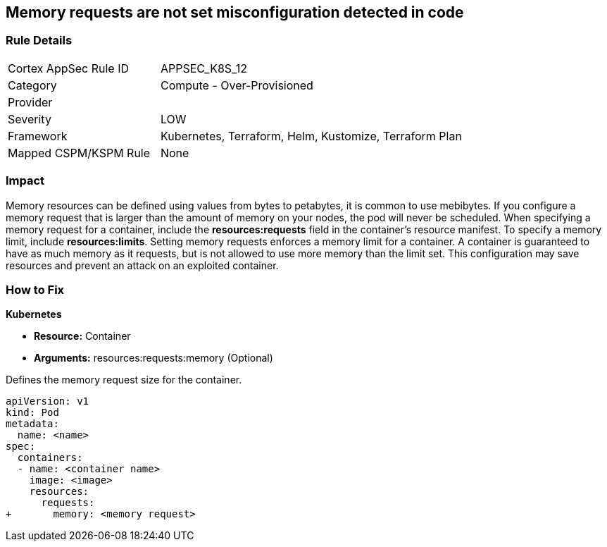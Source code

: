 == Memory requests are not set misconfiguration detected in code
// Memory requests not set

=== Rule Details

[cols="1,2"]
|===
|Cortex AppSec Rule ID |APPSEC_K8S_12
|Category |Compute - Over-Provisioned
|Provider |
|Severity |LOW
|Framework |Kubernetes, Terraform, Helm, Kustomize, Terraform Plan
|Mapped CSPM/KSPM Rule |None
|===


=== Impact
Memory resources can be defined using values from bytes to petabytes, it is common to use mebibytes.
If you configure a memory request that is larger than the amount of memory on your nodes, the pod will never be scheduled.
When specifying a memory request for a container, include the *resources:requests* field in the container's resource manifest.
To specify a memory limit, include *resources:limits*.
Setting memory requests enforces a memory limit for a container.
A container is guaranteed to have as much memory as it requests, but is not allowed to use more memory than the limit set.
This configuration may save resources and prevent an attack on an exploited container.

=== How to Fix


*Kubernetes* 


* *Resource:* Container
* *Arguments:* resources:requests:memory (Optional)

Defines the memory request size for the container.


[source,yaml]
----
apiVersion: v1
kind: Pod
metadata:
  name: <name>
spec:
  containers:
  - name: <container name>
    image: <image>
    resources:
      requests:
+       memory: <memory request>
----
